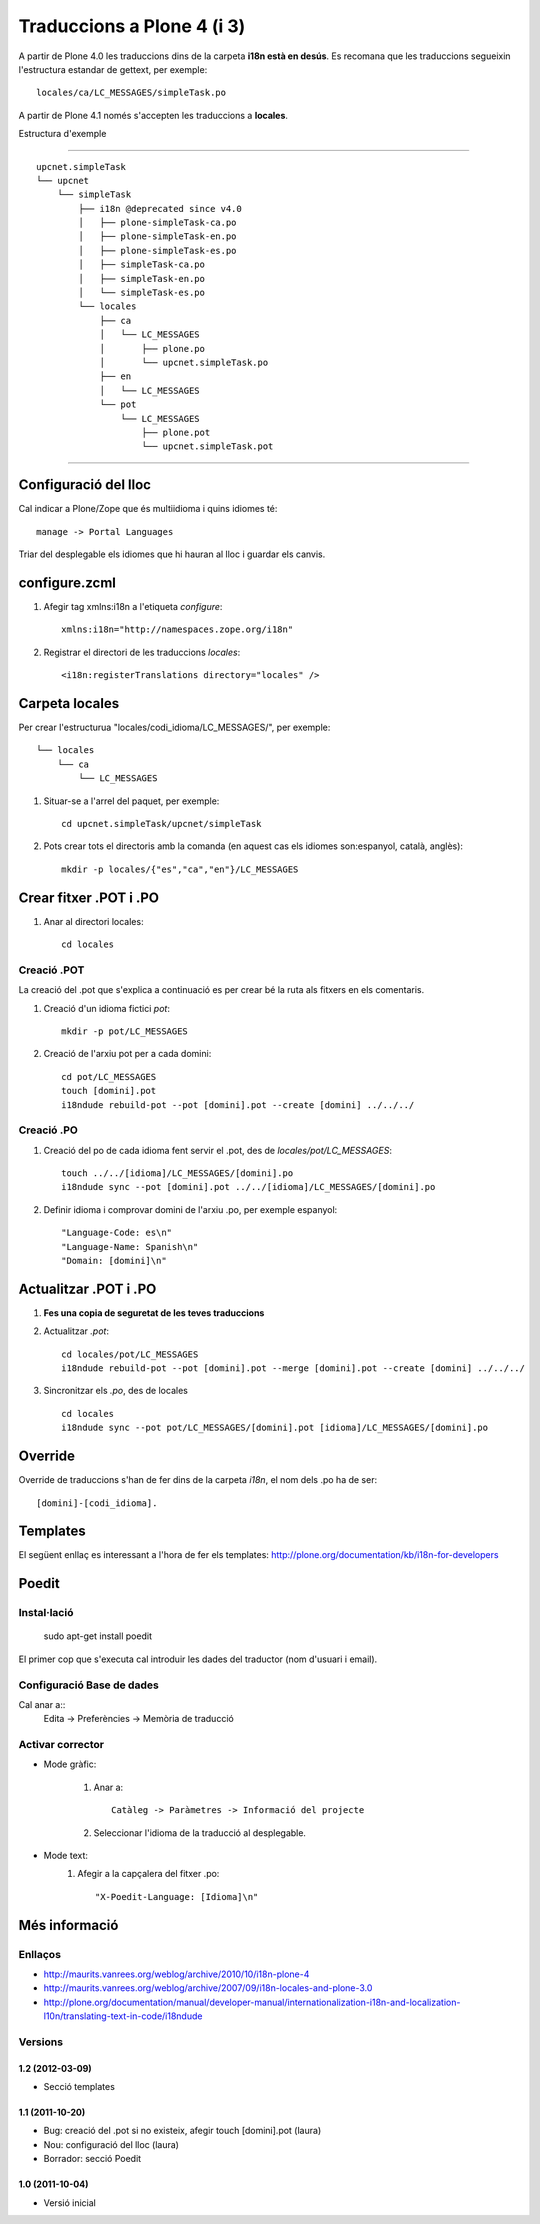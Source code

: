 Traduccions a Plone 4 (i 3)
===========================
A partir de Plone 4.0 les traduccions dins de la carpeta **i18n està en desús**. Es recomana que les traduccions segueixin l'estructura estandar de gettext, per exemple::

    locales/ca/LC_MESSAGES/simpleTask.po

A partir de Plone 4.1 només s'accepten les traduccions a **locales**.

Estructura d'exemple

-----------------------------------------------------------------

::

    upcnet.simpleTask
    └── upcnet
        └── simpleTask
            ├── i18n @deprecated since v4.0
            │   ├── plone-simpleTask-ca.po
            │   ├── plone-simpleTask-en.po
            │   ├── plone-simpleTask-es.po
            │   ├── simpleTask-ca.po
            │   ├── simpleTask-en.po
            │   └── simpleTask-es.po
            └── locales
                ├── ca
                │   └── LC_MESSAGES               
                │       ├── plone.po
                │       └── upcnet.simpleTask.po
                ├── en
                │   └── LC_MESSAGES
                └── pot
                    └── LC_MESSAGES
                        ├── plone.pot
                        └── upcnet.simpleTask.pot

-----------------------------------------------------------------

Configuració del lloc
---------------------
Cal indicar a Plone/Zope que és multiidioma i quins idiomes té::

    manage -> Portal Languages

Triar del desplegable els idiomes que hi hauran al lloc i guardar els canvis.

configure.zcml
--------------

#. Afegir tag xmlns:i18n a l'etiqueta *configure*::

    xmlns:i18n="http://namespaces.zope.org/i18n"

#. Registrar el directori de les traduccions *locales*::

    <i18n:registerTranslations directory="locales" />

Carpeta locales
---------------

Per crear l'estructurua "locales/codi_idioma/LC_MESSAGES/", per exemple::

            └── locales
                └── ca
                    └── LC_MESSAGES               

#. Situar-se a l'arrel del paquet, per exemple::

    cd upcnet.simpleTask/upcnet/simpleTask

#. Pots crear tots el directoris amb la comanda (en aquest cas els idiomes son:espanyol, català, anglès)::

    mkdir -p locales/{"es","ca","en"}/LC_MESSAGES

Crear fitxer .POT i .PO
-----------------------

#. Anar al directori locales::
   
    cd locales

Creació .POT
++++++++++++

La creació del .pot que s'explica a continuació es per crear bé la ruta als fitxers en els comentaris.

#. Creació d'un idioma fictici *pot*::
    
    mkdir -p pot/LC_MESSAGES    

#. Creació de l'arxiu pot per a cada domini::

    cd pot/LC_MESSAGES
    touch [domini].pot
    i18ndude rebuild-pot --pot [domini].pot --create [domini] ../../../

Creació .PO
++++++++++++

#. Creació del po de cada idioma fent servir el .pot, des de *locales/pot/LC_MESSAGES*::
    
    touch ../../[idioma]/LC_MESSAGES/[domini].po
    i18ndude sync --pot [domini].pot ../../[idioma]/LC_MESSAGES/[domini].po

#. Definir idioma i comprovar domini de l'arxiu .po, per exemple espanyol::

    "Language-Code: es\n"
    "Language-Name: Spanish\n"
    "Domain: [domini]\n"

Actualitzar .POT i .PO
-----------------------

#. **Fes una copia de seguretat de les teves traduccions**

#. Actualitzar *.pot*::

        cd locales/pot/LC_MESSAGES
        i18ndude rebuild-pot --pot [domini].pot --merge [domini].pot --create [domini] ../../../

#. Sincronitzar els *.po*, des de locales ::

        cd locales
        i18ndude sync --pot pot/LC_MESSAGES/[domini].pot [idioma]/LC_MESSAGES/[domini].po

Override
--------
Override de traduccions s'han de fer dins de la carpeta *i18n*, el nom dels .po ha de ser::

    [domini]-[codi_idioma].

Templates
---------

El següent enllaç es interessant a l'hora de fer els templates: http://plone.org/documentation/kb/i18n-for-developers

Poedit
------

Instal·lació
++++++++++++

    sudo apt-get install poedit

El primer cop que s'executa cal introduir les dades del traductor (nom d'usuari i email).

Configuració Base de dades
++++++++++++++++++++++++++

Cal anar a::
    Edita -> Preferències -> Memòria de traducció

..
 TODO Explicar amb més detall com afegir directoris, treure els de sistema

Activar corrector
+++++++++++++++++


- Mode gràfic:

    1. Anar a::

        Catàleg -> Paràmetres -> Informació del projecte
    2. Seleccionar l'idioma de la traducció al desplegable.

- Mode text:
    1. Afegir a la capçalera del fitxer .po::
        
        "X-Poedit-Language: [Idioma]\n"
    

Més informació
--------------

Enllaços
++++++++

- http://maurits.vanrees.org/weblog/archive/2010/10/i18n-plone-4
- http://maurits.vanrees.org/weblog/archive/2007/09/i18n-locales-and-plone-3.0
- http://plone.org/documentation/manual/developer-manual/internationalization-i18n-and-localization-l10n/translating-text-in-code/i18ndude


Versions
++++++++

1.2 (2012-03-09)
................

- Secció templates


1.1 (2011-10-20)
................

- Bug: creació del .pot si no existeix, afegir touch [domini].pot (laura)
- Nou: configuració del lloc (laura)
- Borrador: secció Poedit


1.0 (2011-10-04)
................

- Versió inicial
